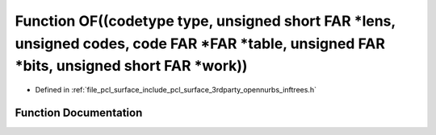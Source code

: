 .. _exhale_function_inftrees_8h_1a9589568a9b826309bfe116c529e32ed7:

Function OF((codetype type, unsigned short FAR \*lens, unsigned codes, code FAR \*FAR \*table, unsigned FAR \*bits, unsigned short FAR \*work))
===============================================================================================================================================

- Defined in :ref:`file_pcl_surface_include_pcl_surface_3rdparty_opennurbs_inftrees.h`


Function Documentation
----------------------


.. doxygenfunction:: OF((codetype type, unsigned short FAR *lens, unsigned codes, code FAR *FAR *table, unsigned FAR *bits, unsigned short FAR *work))
